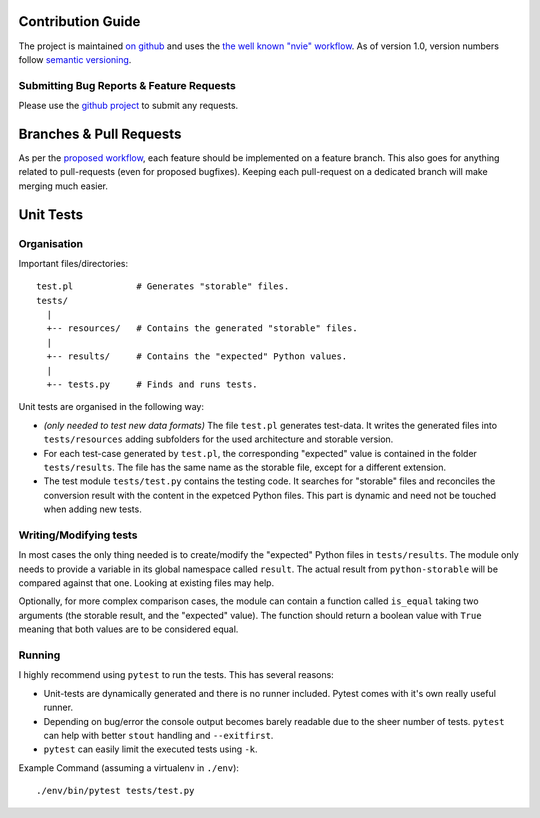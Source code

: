Contribution Guide
==================


The project is maintained `on github <gh>`_ and uses the `the well known "nvie"
workflow <nvie>`_. As of version 1.0, version numbers follow `semantic
versioning <semver>`_.

Submitting Bug Reports & Feature Requests
-----------------------------------------

Please use the `github project <gh>`_ to submit any requests.


Branches & Pull Requests
========================

As per the `proposed workflow <nvie>`_, each feature should be implemented on a
feature branch. This also goes for anything related to pull-requests (even for
proposed bugfixes). Keeping each pull-request on a dedicated branch will make
merging much easier.


Unit Tests
==========

Organisation
------------

Important files/directories::

    test.pl            # Generates "storable" files.
    tests/
      |
      +-- resources/   # Contains the generated "storable" files.
      |
      +-- results/     # Contains the "expected" Python values.
      |
      +-- tests.py     # Finds and runs tests.


Unit tests are organised in the following way:

* *(only needed to test new data formats)* The file ``test.pl`` generates
  test-data. It writes the generated files into ``tests/resources`` adding
  subfolders for the used architecture and storable version.
* For each test-case generated by ``test.pl``, the corresponding "expected"
  value is contained in the folder ``tests/results``. The file has the same
  name as the storable file, except for a different extension.
* The test module ``tests/test.py`` contains the testing code. It searches for
  "storable" files and reconciles the conversion result with the content in the
  expetced Python files. This part is dynamic and need not be touched when
  adding new tests.

Writing/Modifying tests
-----------------------

In most cases the only thing needed is to create/modify the "expected" Python
files in ``tests/results``. The module only needs to provide a variable in its
global namespace called ``result``. The actual result from ``python-storable``
will be compared against that one. Looking at existing files may help.

Optionally, for more complex comparison cases, the module can contain a
function called ``is_equal`` taking two arguments (the storable result, and the
"expected" value). The function should return a boolean value with ``True``
meaning that both values are to be considered equal.


Running
-------

I highly recommend using ``pytest`` to run the tests. This has several reasons:

* Unit-tests are dynamically generated and there is no runner included. Pytest
  comes with it's own really useful runner.
* Depending on bug/error the console output becomes barely readable due to the
  sheer number of tests. ``pytest`` can help with better ``stout`` handling and
  ``--exitfirst``.
* ``pytest`` can easily limit the executed tests using ``-k``.

Example Command (assuming a virtualenv in ``./env``)::

    ./env/bin/pytest tests/test.py


.. _gh: https://github.com/CowboyTim/python-storable
.. _nvie: http://nvie.com/posts/a-successful-git-branching-model/
.. _semver: https://www.semver.org
